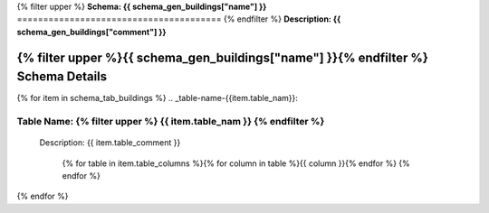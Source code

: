 
.. _buildings_schema:
{% filter upper %}
**Schema: {{ schema_gen_buildings["name"] }}**
=======================================
{% endfilter %}
**Description: {{ schema_gen_buildings["comment"] }}**


{% filter upper %}{{ schema_gen_buildings["name"] }}{% endfilter %} Schema Details
-----------------------------------------


{% for item in schema_tab_buildings  %}
.. _table-name-{{item.table_nam}}:

Table Name: {% filter upper %} {{ item.table_nam }} {% endfilter %}
^^^^^^^^^^^^^^^^^^^^^^^^^^^^^^^^^^^^^^^^^^^^^^^^^^^^^^^^^^^^^^^^^^^^^^^^^^^^

	
	Description: {{ item.table_comment }}

		{% for table in item.table_columns %}{%  for column in table %}{{ column }}{% endfor %}
		{% endfor %}
	      
		

{% endfor %}
